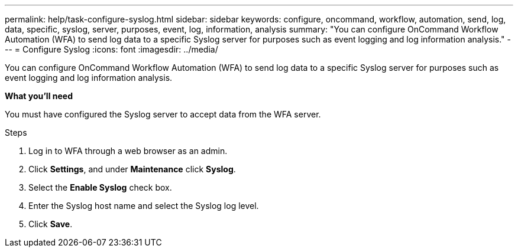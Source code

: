 ---
permalink: help/task-configure-syslog.html
sidebar: sidebar
keywords: configure, oncommand, workflow, automation, send, log, data, specific, syslog, server, purposes, event, log, information, analysis
summary: "You can configure OnCommand Workflow Automation (WFA) to send log data to a specific Syslog server for purposes such as event logging and log information analysis."
---
= Configure Syslog
:icons: font
:imagesdir: ../media/

[.lead]
You can configure OnCommand Workflow Automation (WFA) to send log data to a specific Syslog server for purposes such as event logging and log information analysis.

*What you'll need*

You must have configured the Syslog server to accept data from the WFA server.

.Steps

. Log in to WFA through a web browser as an admin.
. Click *Settings*, and under *Maintenance* click *Syslog*.
. Select the *Enable Syslog* check box.
. Enter the Syslog host name and select the Syslog log level.
. Click *Save*.
